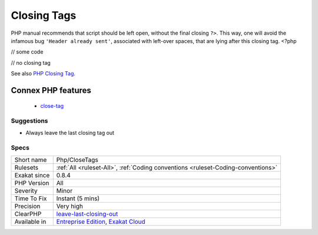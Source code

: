 .. _php-closetags:

.. _closing-tags:

Closing Tags
++++++++++++

.. meta::
	:description:
		Closing Tags: PHP manual recommends that script should be left open, without the final closing ``.
	:twitter:card: summary_large_image
	:twitter:site: @exakat
	:twitter:title: Closing Tags
	:twitter:description: Closing Tags: PHP manual recommends that script should be left open, without the final closing ``
	:twitter:creator: @exakat
	:twitter:image:src: https://www.exakat.io/wp-content/uploads/2020/06/logo-exakat.png
	:og:image: https://www.exakat.io/wp-content/uploads/2020/06/logo-exakat.png
	:og:title: Closing Tags
	:og:type: article
	:og:description: PHP manual recommends that script should be left open, without the final closing ``
	:og:url: https://exakat.readthedocs.io/en/latest/Reference/Rules/Closing Tags.html
	:og:locale: en
PHP manual recommends that script should be left open, without the final closing ``?>``. This way, one will avoid the infamous bug ``'Header already sent'``, associated with left-over spaces, that are lying after this closing tag.
<?php

// some code

// no closing tag

See also `PHP Closing Tag <https://codeigniter.com/userguide3/general/styleguide.html#php-closing-tag>`_.

Connex PHP features
-------------------

  + `close-tag <https://php-dictionary.readthedocs.io/en/latest/dictionary/close-tag.ini.html>`_


Suggestions
___________

* Always leave the last closing tag out




Specs
_____

+--------------+-------------------------------------------------------------------------------------------------------------------------+
| Short name   | Php/CloseTags                                                                                                           |
+--------------+-------------------------------------------------------------------------------------------------------------------------+
| Rulesets     | :ref:`All <ruleset-All>`, :ref:`Coding conventions <ruleset-Coding-conventions>`                                        |
+--------------+-------------------------------------------------------------------------------------------------------------------------+
| Exakat since | 0.8.4                                                                                                                   |
+--------------+-------------------------------------------------------------------------------------------------------------------------+
| PHP Version  | All                                                                                                                     |
+--------------+-------------------------------------------------------------------------------------------------------------------------+
| Severity     | Minor                                                                                                                   |
+--------------+-------------------------------------------------------------------------------------------------------------------------+
| Time To Fix  | Instant (5 mins)                                                                                                        |
+--------------+-------------------------------------------------------------------------------------------------------------------------+
| Precision    | Very high                                                                                                               |
+--------------+-------------------------------------------------------------------------------------------------------------------------+
| ClearPHP     | `leave-last-closing-out <https://github.com/dseguy/clearPHP/tree/master/rules/leave-last-closing-out.md>`__             |
+--------------+-------------------------------------------------------------------------------------------------------------------------+
| Available in | `Entreprise Edition <https://www.exakat.io/entreprise-edition>`_, `Exakat Cloud <https://www.exakat.io/exakat-cloud/>`_ |
+--------------+-------------------------------------------------------------------------------------------------------------------------+


